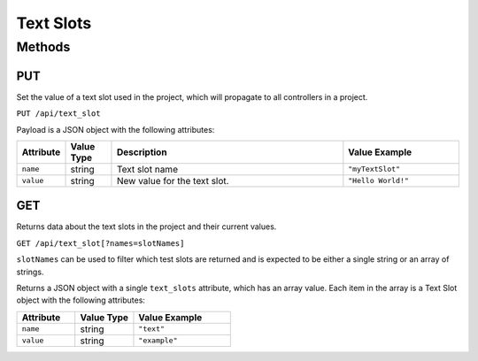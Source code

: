 Text Slots
##########

Methods
*******

.. _text-slot-http-put:

PUT
===

Set the value of a text slot used in the project, which will propagate to all controllers in a project.

``PUT /api/text_slot``

Payload is a JSON object with the following attributes:

.. list-table::
   :widths: 2 2 10 5
   :header-rows: 1

   * - Attribute
     - Value Type
     - Description
     - Value Example
   * - ``name``
     - string
     - Text slot name
     - ``"myTextSlot"``
   * - ``value``
     - string
     - New value for the text slot.
     - ``"Hello World!"``

.. _text-slot-http-get:

GET
===

Returns data about the text slots in the project and their current values.

``GET /api/text_slot[?names=slotNames]``

``slotNames`` can be used to filter which test slots are returned and is expected to be either a single string or an array of strings.

Returns a JSON object with a single ``text_slots`` attribute, which has an array value. Each item in the array is a Text Slot object with the following attributes:

.. list-table::
   :widths: 3 3 5
   :header-rows: 1

   * - Attribute
     - Value Type
     - Value Example
   * - ``name``
     - string
     - ``"text"``
   * - ``value``
     - string
     - ``"example"``

